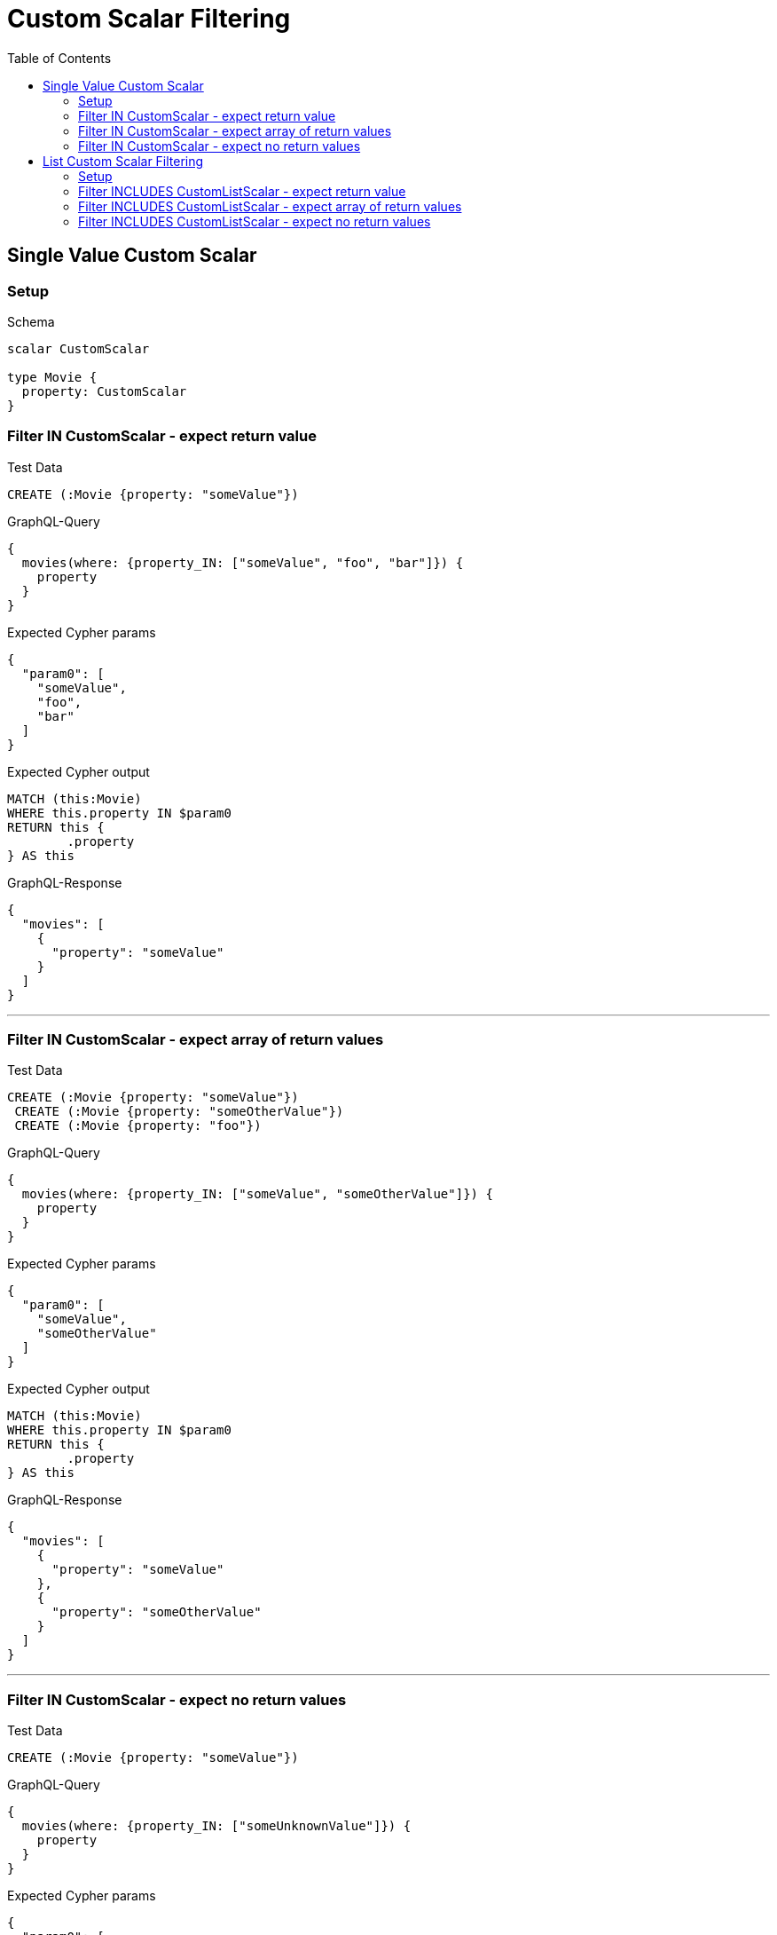 :toc:
:toclevels: 42

= Custom Scalar Filtering

== Single Value Custom Scalar

=== Setup

.Schema
[source,graphql,schema=true]
----
scalar CustomScalar

type Movie {
  property: CustomScalar
}
----

=== Filter IN CustomScalar - expect return value

.Test Data
[source,cypher,test-data=true]
----
CREATE (:Movie {property: "someValue"})
----

.GraphQL-Query
[source,graphql]
----
{
  movies(where: {property_IN: ["someValue", "foo", "bar"]}) {
    property
  }
}
----

.Expected Cypher params
[source,json]
----
{
  "param0": [
    "someValue",
    "foo",
    "bar"
  ]
}
----

.Expected Cypher output
[source,cypher]
----
MATCH (this:Movie)
WHERE this.property IN $param0
RETURN this {
	.property
} AS this
----

.GraphQL-Response
[source,json,response=true]
----
{
  "movies": [
    {
      "property": "someValue"
    }
  ]
}
----

'''

=== Filter IN CustomScalar - expect array of return values

.Test Data
[source,cypher,test-data=true]
----
CREATE (:Movie {property: "someValue"})
 CREATE (:Movie {property: "someOtherValue"})
 CREATE (:Movie {property: "foo"})
----

.GraphQL-Query
[source,graphql]
----
{
  movies(where: {property_IN: ["someValue", "someOtherValue"]}) {
    property
  }
}
----

.Expected Cypher params
[source,json]
----
{
  "param0": [
    "someValue",
    "someOtherValue"
  ]
}
----

.Expected Cypher output
[source,cypher]
----
MATCH (this:Movie)
WHERE this.property IN $param0
RETURN this {
	.property
} AS this
----

.GraphQL-Response
[source,json,response=true]
----
{
  "movies": [
    {
      "property": "someValue"
    },
    {
      "property": "someOtherValue"
    }
  ]
}
----

'''

=== Filter IN CustomScalar - expect no return values

.Test Data
[source,cypher,test-data=true]
----
CREATE (:Movie {property: "someValue"})
----

.GraphQL-Query
[source,graphql]
----
{
  movies(where: {property_IN: ["someUnknownValue"]}) {
    property
  }
}
----

.Expected Cypher params
[source,json]
----
{
  "param0": [
    "someUnknownValue"
  ]
}
----

.Expected Cypher output
[source,cypher]
----
MATCH (this:Movie)
WHERE this.property IN $param0
RETURN this {
	.property
} AS this
----

.GraphQL-Response
[source,json,response=true]
----
{
  "movies": []
}
----

'''

== List Custom Scalar Filtering

=== Setup

.Schema
[source,graphql,schema=true]
----
scalar CustomListScalar

type Movie {
  property: [CustomListScalar!]
}
----

=== Filter INCLUDES CustomListScalar - expect return value

.Test Data
[source,cypher,test-data=true]
----
CREATE (:Movie {property: ["val1", "val2", "val3"]})
 CREATE (:Movie {property: ["foo", "bar"]})
----

.GraphQL-Query
[source,graphql]
----
{
  movies(where: {property_INCLUDES: val1}) {
    property
  }
}
----

.Expected Cypher params
[source,json]
----
{
  "param0": "val1"
}
----

.Expected Cypher output
[source,cypher]
----
MATCH (this:Movie)
WHERE $param0 IN this.property
RETURN this {
	.property
} AS this
----

.GraphQL-Response
[source,json,response=true]
----
{
  "movies": [
    {
      "property": [
        "val1",
        "val2",
        "val3"
      ]
    }
  ]
}
----

'''

=== Filter INCLUDES CustomListScalar - expect array of return values

.Test Data
[source,cypher,test-data=true]
----
CREATE (:Movie {property: ["val1", "val2", "val3"]})
 CREATE (:Movie {property: ["val1"]})
 CREATE (:Movie {property: ["foo", "bar"]})
----

.GraphQL-Query
[source,graphql]
----
{
  movies(where: {property_INCLUDES: val1}) {
    property
  }
}
----

.Expected Cypher params
[source,json]
----
{
  "param0": "val1"
}
----

.Expected Cypher output
[source,cypher]
----
MATCH (this:Movie)
WHERE $param0 IN this.property
RETURN this {
	.property
} AS this
----

.GraphQL-Response
[source,json,response=true,ignore-order]
----
{
  "movies": [
    {
      "property": [
        "val1",
        "val2",
        "val3"
      ]
    },
    {
      "property": [
        "val1"
      ]
    }
  ]
}
----

'''

=== Filter INCLUDES CustomListScalar - expect no return values

.Test Data
[source,cypher,test-data=true]
----
CREATE (:Movie {property: ["val1", "val2", "val3"]})
----

.GraphQL-Query
[source,graphql]
----
{
  movies(where: {property_INCLUDES: f}) {
    property
  }
}
----

.Expected Cypher params
[source,json]
----
{
  "param0": "f"
}
----

.Expected Cypher output
[source,cypher]
----
MATCH (this:Movie)
WHERE $param0 IN this.property
RETURN this {
	.property
} AS this
----

.GraphQL-Response
[source,json,response=true]
----
{
  "movies": []
}
----

'''

